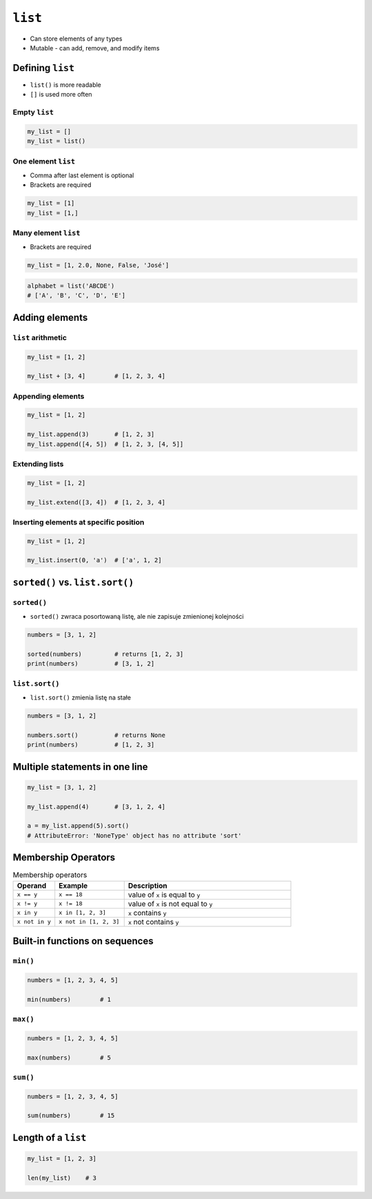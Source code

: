 ********
``list``
********

* Can store elements of any types
* Mutable - can add, remove, and modify items


Defining ``list``
=================
* ``list()`` is more readable
* ``[]`` is used more often

Empty ``list``
--------------
.. code-block:: python

    my_list = []
    my_list = list()

One element ``list``
--------------------
* Comma after last element is optional
* Brackets are required

.. code-block:: python

    my_list = [1]
    my_list = [1,]

Many element ``list``
---------------------
* Brackets are required

.. code-block:: python

    my_list = [1, 2.0, None, False, 'José']

.. code-block:: python

    alphabet = list('ABCDE')
    # ['A', 'B', 'C', 'D', 'E']


Adding elements
===============

``list`` arithmetic
-------------------
.. code-block:: python

    my_list = [1, 2]

    my_list + [3, 4]        # [1, 2, 3, 4]


Appending elements
------------------
.. code-block:: python

    my_list = [1, 2]

    my_list.append(3)       # [1, 2, 3]
    my_list.append([4, 5])  # [1, 2, 3, [4, 5]]

Extending lists
---------------
.. code-block:: python

    my_list = [1, 2]

    my_list.extend([3, 4])  # [1, 2, 3, 4]

Inserting elements at specific position
---------------------------------------
.. code-block:: python

    my_list = [1, 2]

    my_list.insert(0, 'a')  # ['a', 1, 2]


``sorted()`` vs. ``list.sort()``
================================

``sorted()``
------------
* ``sorted()`` zwraca posortowaną listę, ale nie zapisuje zmienionej kolejności

.. code-block:: python

    numbers = [3, 1, 2]

    sorted(numbers)         # returns [1, 2, 3]
    print(numbers)          # [3, 1, 2]

``list.sort()``
---------------
* ``list.sort()`` zmienia listę na stałe

.. code-block:: python

    numbers = [3, 1, 2]

    numbers.sort()          # returns None
    print(numbers)          # [1, 2, 3]


Multiple statements in one line
===============================
.. code-block:: python

    my_list = [3, 1, 2]

    my_list.append(4)       # [3, 1, 2, 4]

    a = my_list.append(5).sort()
    # AttributeError: 'NoneType' object has no attribute 'sort'


Membership Operators
====================
.. csv-table:: Membership operators
    :widths: 15, 25, 60
    :header-rows: 1

    "Operand", "Example", "Description"
    "``x == y``", "``x == 18``", "value of ``x`` is equal to ``y``"
    "``x != y``", "``x != 18``", "value of ``x`` is not equal to ``y``"
    "``x in y``", "``x in [1, 2, 3]``", "``x`` contains ``y``"
    "``x not in y``", "``x not in [1, 2, 3]``", "``x`` not contains ``y``"


Built-in functions on sequences
===============================

``min()``
---------
.. code-block:: python

    numbers = [1, 2, 3, 4, 5]

    min(numbers)        # 1

``max()``
---------
.. code-block:: python

    numbers = [1, 2, 3, 4, 5]

    max(numbers)        # 5

``sum()``
---------
.. code-block:: python

    numbers = [1, 2, 3, 4, 5]

    sum(numbers)        # 15


Length of a ``list``
====================
.. code-block:: python

    my_list = [1, 2, 3]

    len(my_list)    # 3
